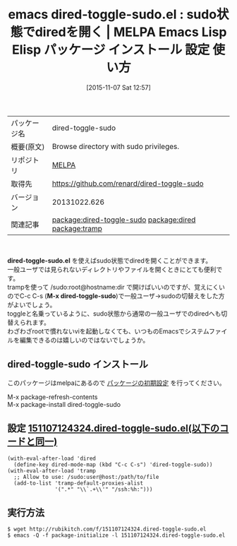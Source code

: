 #+BLOG: rubikitch
#+POSTID: 2162
#+DATE: [2015-11-07 Sat 12:57]
#+PERMALINK: dired-toggle-sudo
#+OPTIONS: toc:nil num:nil todo:nil pri:nil tags:nil ^:nil \n:t -:nil
#+ISPAGE: nil
#+DESCRIPTION:
# (progn (erase-buffer)(find-file-hook--org2blog/wp-mode))
#+BLOG: rubikitch
#+CATEGORY: Emacs, dired, 
#+EL_PKG_NAME: dired-toggle-sudo
#+EL_TAGS: emacs, %p, %p.el, emacs lisp %p, elisp %p, emacs %f %p, emacs %p 使い方, emacs %p 設定, emacs パッケージ %p,  emacs sudo dired, relate:dired, relate:tramp, sudo, sudoedit, visudo, /sudo:root, sudoでdiredを開く, emacs システム管理, 
#+EL_TITLE: Emacs Lisp Elisp パッケージ インストール 設定 使い方 
#+EL_TITLE0: sudo状態でdiredを開く
#+EL_URL: 
#+begin: org2blog
#+DESCRIPTION: MELPAのEmacs Lispパッケージdired-toggle-sudoの紹介
#+MYTAGS: package:dired-toggle-sudo, emacs 使い方, emacs コマンド, emacs, dired-toggle-sudo, dired-toggle-sudo.el, emacs lisp dired-toggle-sudo, elisp dired-toggle-sudo, emacs melpa dired-toggle-sudo, emacs dired-toggle-sudo 使い方, emacs dired-toggle-sudo 設定, emacs パッケージ dired-toggle-sudo,  emacs sudo dired, relate:dired, relate:tramp, sudo, sudoedit, visudo, /sudo:root, sudoでdiredを開く, emacs システム管理, 
#+TAGS: package:dired-toggle-sudo, emacs 使い方, emacs コマンド, emacs, dired-toggle-sudo, dired-toggle-sudo.el, emacs lisp dired-toggle-sudo, elisp dired-toggle-sudo, emacs melpa dired-toggle-sudo, emacs dired-toggle-sudo 使い方, emacs dired-toggle-sudo 設定, emacs パッケージ dired-toggle-sudo,  emacs sudo dired, relate:dired, relate:tramp, sudo, sudoedit, visudo, /sudo:root, sudoでdiredを開く, emacs システム管理, , Emacs, dired, , dired-toggle-sudo.el, M-x dired-toggle-sudo, M-x dired-toggle-sudo
#+TITLE: emacs dired-toggle-sudo.el : sudo状態でdiredを開く | MELPA Emacs Lisp Elisp パッケージ インストール 設定 使い方 
#+BEGIN_HTML
<table>
<tr><td>パッケージ名</td><td>dired-toggle-sudo</td></tr>
<tr><td>概要(原文)</td><td>Browse directory with sudo privileges.</td></tr>
<tr><td>リポジトリ</td><td><a href="http://melpa.org/">MELPA</a></td></tr>
<tr><td>取得先</td><td><a href="https://github.com/renard/dired-toggle-sudo">https://github.com/renard/dired-toggle-sudo</a></td></tr>
<tr><td>バージョン</td><td>20131022.626</td></tr>
<tr><td>関連記事</td><td><a href="http://rubikitch.com/tag/package:dired-toggle-sudo/">package:dired-toggle-sudo</a> <a href="http://rubikitch.com/tag/package:dired/">package:dired</a> <a href="http://rubikitch.com/tag/package:tramp/">package:tramp</a></td></tr>
</table>
<br />
#+END_HTML
*dired-toggle-sudo.el* を使えばsudo状態でdiredを開くことができます。
一般ユーザでは見られないディレクトリやファイルを開くときにとても便利です。
trampを使って /sudo:root@hostname:dir で開けばいいのですが、覚えにくいのでC-c C-s (*M-x dired-toggle-sudo*)で一般ユーザ→sudoの切替えをした方がよいでしょう。
toggleと名乗っているように、sudo状態から通常の一般ユーザでのdiredへも切替えられます。
わざわざrootで慣れないviを起動しなくても、いつものEmacsでシステムファイルを編集できるのは嬉しいのではないでしょうか。
# (progn (forward-line 1)(shell-command "screenshot-time.rb org_template" t))
** dired-toggle-sudo インストール
このパッケージはmelpaにあるので [[http://rubikitch.com/package-initialize][パッケージの初期設定]] を行ってください。

M-x package-refresh-contents
M-x package-install dired-toggle-sudo


#+end:
** 概要                                                             :noexport:
*dired-toggle-sudo.el* を使えばsudo状態でdiredを開くことができます。
一般ユーザでは見られないディレクトリやファイルを開くときにとても便利です。
trampを使って /sudo:root@hostname:dir で開けばいいのですが、覚えにくいのでC-c C-s (*M-x dired-toggle-sudo*)で一般ユーザ→sudoの切替えをした方がよいでしょう。
toggleと名乗っているように、sudo状態から通常の一般ユーザでのdiredへも切替えられます。
わざわざrootで慣れないviを起動しなくても、いつものEmacsでシステムファイルを編集できるのは嬉しいのではないでしょうか。
# (progn (forward-line 1)(shell-command "screenshot-time.rb org_template" t))
** 設定 [[http://rubikitch.com/f/151107124324.dired-toggle-sudo.el][151107124324.dired-toggle-sudo.el(以下のコードと同一)]]
#+BEGIN: include :file "/r/sync/junk/151107/151107124324.dired-toggle-sudo.el"
#+BEGIN_SRC fundamental
(with-eval-after-load 'dired
  (define-key dired-mode-map (kbd "C-c C-s") 'dired-toggle-sudo))
(with-eval-after-load 'tramp
  ;; Allow to use: /sudo:user@host:/path/to/file
  (add-to-list 'tramp-default-proxies-alist
               '(".*" "\\`.+\\'" "/ssh:%h:")))
#+END_SRC

#+END:

** 実行方法
#+BEGIN_EXAMPLE
$ wget http://rubikitch.com/f/151107124324.dired-toggle-sudo.el
$ emacs -Q -f package-initialize -l 151107124324.dired-toggle-sudo.el
#+END_EXAMPLE
